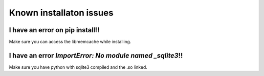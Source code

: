 Known installaton issues
++++++++++++++++++++++++


I have an error on pip install!!
--------------------------------

Make sure you can access the libmemcache while installing.

I have an error `ImportError: No module named _sqlite3`!!
---------------------------------------------------------

Make sure you have python with sqlite3 compiled and the .so linked.
